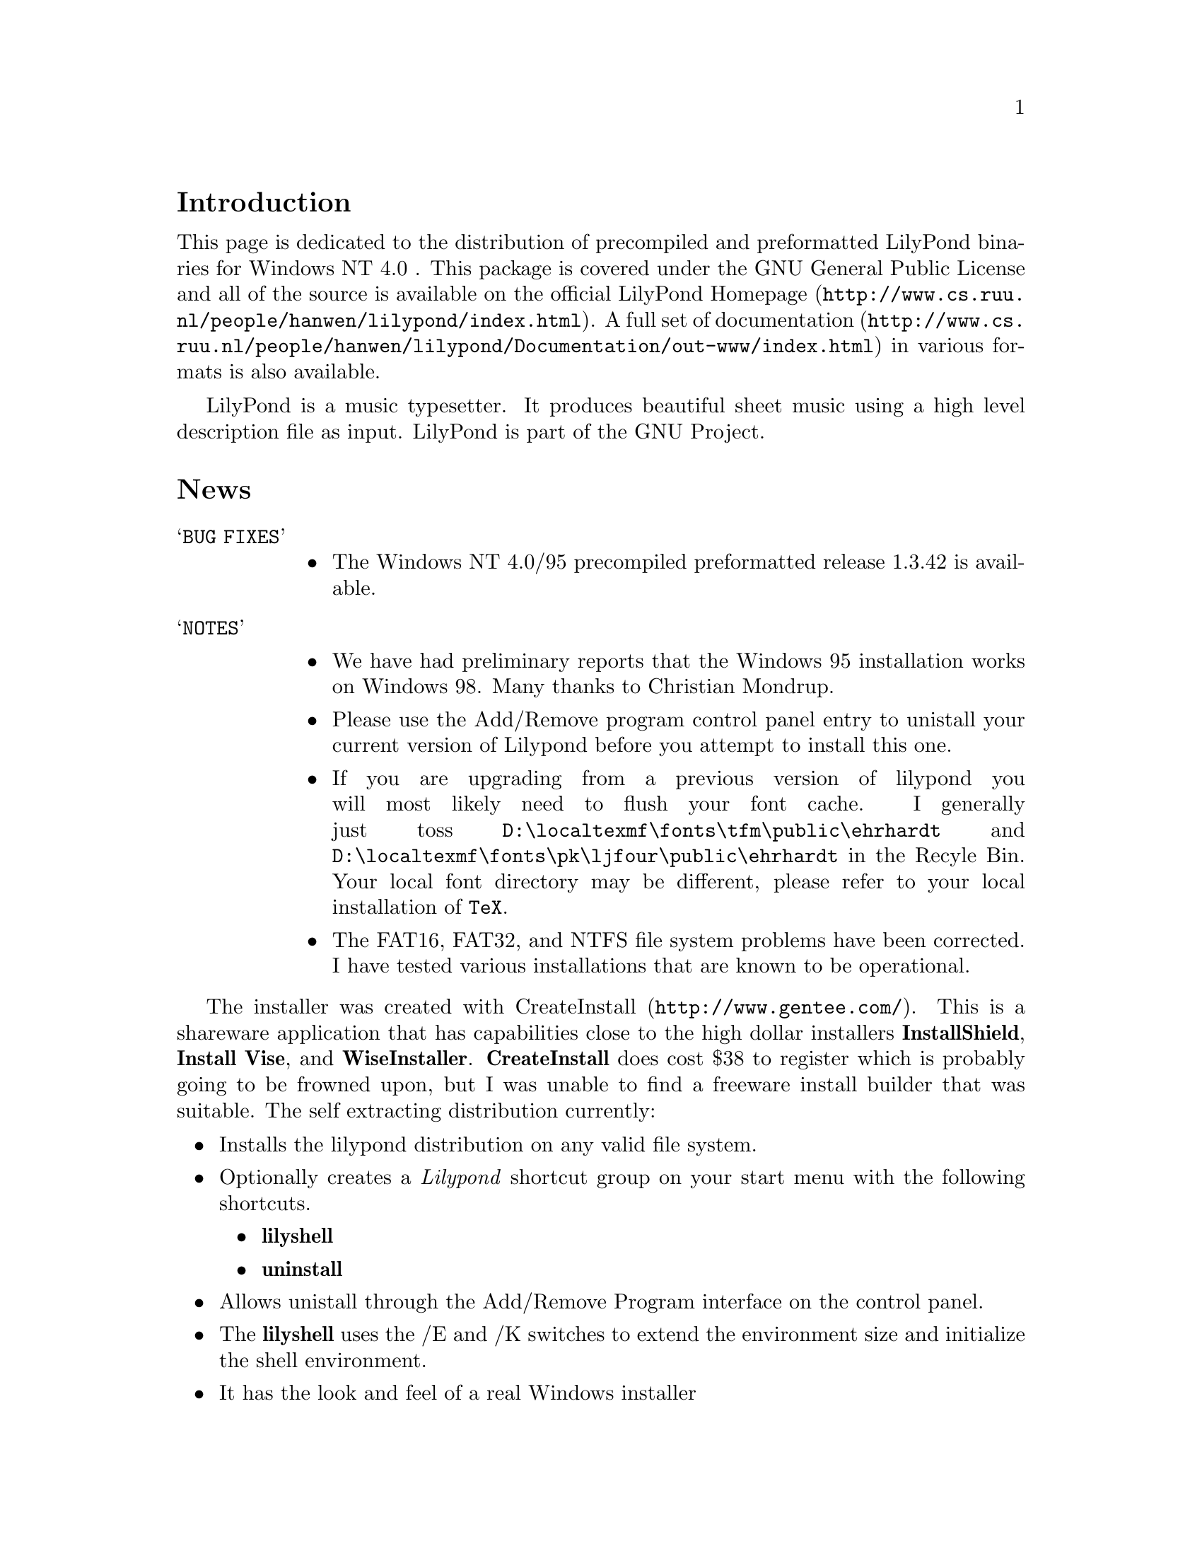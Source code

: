 \input texinfo @c -*-texinfo-*-
@setfilename index.info
@settitle LilyPond Windows NT 4-0/95 Distribution

@node Top, Introduction, (dir), (dir)
@comment  node-name,  next,  previous,  up
@top LilyPond Windows NT 4.0/95 Distribution

@menu
* Introduction::                
* News::                        
* Bugs::                        
* Required Packages::           
* Download::                    
* Installation::                
* Running LilyPond::            
* LilyPond Resources::          
@end menu

This page documents the NT port of LilyPond.  It reflects  the latest
version of lilypond that was ported.

@node Introduction, News, Top, Top
@comment  node-name,  next,  previous,  up
@section Introduction

This page is dedicated to the distribution of precompiled and
preformatted LilyPond binaries for Windows NT 4.0 .  This package is
covered under the GNU General Public License and all of the source is
available on the official
@uref{http://www.cs.ruu.nl/people/hanwen/lilypond/index.html,LilyPond
Homepage}.  A full set of
@uref{http://www.cs.ruu.nl/people/hanwen/lilypond/Documentation/out-www/index.html,documentation}
in various formats is also available.


LilyPond is a music typesetter.  It produces beautiful sheet music
using a high level description file as input.  LilyPond is part of 
the GNU Project.

@node News, Bugs, Introduction, Top
@comment  node-name,  next,  previous,  up
@section News

@table @samp
 @item BUG FIXES
  @itemize @bullet
   @item
        The Windows NT 4.0/95 precompiled preformatted release 1.3.42 is
        available.  
  @end itemize
@end table

@table @samp
 @item NOTES
  @itemize @bullet  
   @item  We have had preliminary reports that the Windows 95
        installation works on Windows 98.  Many thanks to Christian
        Mondrup. 

   @item  Please use the Add/Remove program control panel entry to
        unistall your current version of Lilypond before you attempt to
	install this one.

   @item  If you are upgrading from a previous version of lilypond you will most
	likely need to flush your font cache.  I generally just toss
	@file{D:\localtexmf\fonts\tfm\public\ehrhardt} and
	@file{D:\localtexmf\fonts\pk\ljfour\public\ehrhardt} in the Recyle
	Bin. Your local font directory may be different, please refer to your
	local installation of @code{TeX}.

   @item  The FAT16, FAT32, and NTFS file system problems have been
	corrected.  I have tested various installations that are known
	to be operational.  
  @end itemize 
@end table
  
The installer was created with
@uref{http://www.gentee.com/,CreateInstall}.  This is a shareware
application that has capabilities close to the high dollar installers
@strong{InstallShield}, @strong{Install Vise}, and @strong{WiseInstaller}.
@strong{CreateInstall} does cost $38 to register which is probably going to
be frowned upon, but I was unable to find a freeware install builder
that was suitable.  The self extracting distribution currently:

@itemize @bullet
 @item  Installs the lilypond distribution on any valid file system.
 @item  Optionally creates a @emph{Lilypond} shortcut group on your start
      menu with the following shortcuts.
  @itemize @bullet
   @item  @strong{lilyshell}
   @item  @strong{uninstall}
  @end itemize
 @item  Allows unistall through the Add/Remove Program interface on the
      control panel.
 @item  The @strong{lilyshell} uses the /E and /K switches to extend the
      environment size and initialize the shell environment.
 @item  It has the look and feel of a real Windows installer
@end itemize

The @strong{lilyshell} shortcut initializes the environment so you can
generate music from a MSDOS prompt with commands like:

@itemize @bullet
    @item ly2dvi
    @item convert-mudela
    @item mudela-book
    @item lilypond
    @item midi2ly
@end itemize

This release has been tested on Windows NT 4.0sp3 and Windows 95 and
found to be operational.  If you have any troubles and or comments
please do not hesitate to drop me a line 
@uref{mailto:daboys@@austin.rr.com,Jeffrey B. Reed}.

@node Bugs, Required Packages, News, Top
@comment  node-name,  next,  previous,  up
@section Bugs

@itemize @bullet

  @item  Using any text that contains '@{@}' for the value of the any
       valid mudela @strong{header} construct will cause @strong{ly2dvi} to
       fail.  A work around for the @strong{latexheaders} construct is to
       create a @strong{TeX} file and set @strong{latexheaders} to "\input
       foo.tex". 
@end itemize

@node Required Packages, Download, Bugs, Top
@comment  node-name,  next,  previous,  up
@section Required Packages

LilyPond uses the @code{TeX} package as its rendering engine. @code{TeX}
represents the state-of-the-art in computer typesetting. It is used to
generate documentation, article, and book quality output. It is an
assume tool to have in your toolbox.

LilyPond uses a @code{Python} script named @code{ly2dvi} to render a
professional quality music score. @code{Python} is an interpreted,
interactive, object-oriented programming language.  It is often
compared to @code{Tcl}, @code{Perl}, @code{Scheme} or @code{Java}.

Gsview is used to display and print the music scores created by
LilyPond.

@itemize @bullet
    @item 
        @uref{http://www.miktex.de/,MiKTeX}. Versions
        1.10b, 1.11, and 1.20b are known to work.
    @item 
        @uref{http://www.python.org,Python}. Version 1.5.1 and
	possibly 1.5 work.
    @item 
        @uref{http://www.cs.wisc.edu/~ghost/gsview/index.html,gsview}. 
	Version 5.10 is known to work.
@end itemize

@node Download, Installation, Required Packages, Top
@comment  node-name,  next,  previous,  up
@section Download

@itemize @bullet
    @item Windows 95
        @uref{lilypond-TOPLEVEL_VERSION-95.exe,lilypond-TOPLEVEL_VERSION-95}
    @item Windows NT 4.0
        @uref{lilypond-TOPLEVEL_VERSION-nt.exe,lilypond-TOPLEVEL_VERSION-nt}
    @item Windows 95 (Latest Stable Release)
        @uref{lilypond-1.2.0.jbr1-95.exe,lilypond-1.2.0-95}
    @item Windows NT 4.0 (Latest Stable Release)
        @uref{lilypond-1.2.0-nt.jbr1.exe,lilypond-1.2.0-nt}
@end itemize

@node Installation, Running LilyPond, Download, Top
@comment  node-name,  next,  previous,  up
@section Installation

@itemize @bullet
  @item Download the distribution. See @ref{Download}.
  @item run downloaded executable.  
  @item  The first installation of LilyPond also requires these
        additional steps:
     @table @samp
       @item LaTeX geometry package
       @itemize @bullet
         @item 
          @uref{ftp://ctan.tug.org/tex-archive/macros/latex/contrib/supported/geometry.zip,download} the zip file to @code{\Temp}.
         @item Extract the zip file into the LaTeX package area of
             @code{MiKTeX}. This will be @strong{@emph{MiKTeX-dir}\tex\latex}
         @item From a Command Prompt change directory into geometry
             directory that was just extracted.
         @item In the geometry directory type @strong{latex geometry.ins}
       @end itemize 
       @item Miscellaneous fonts
       @itemize @bullet
         @item In your favorite editor create a file named
             @code{cmbx14.mf}. Add the following lines:  
             @strong{design_size=14.4; }  
             @strong{input b-cmbx;}
         @item From a Command Prompt copy cmbx14.mf to the public font
             area of MiKTeX:  
             @strong{copy cmbx14.mf @emph{MiKTeX-dir}\fonts\source\public\cm\base}
        @end itemize
	@item NOTE 
	MiKTeX-1.11 localtexmf configurations should use
        @strong{@emph{localtexmf-dir}} in place of @strong{@emph{MiKTeX-dir}}.
      @end table  
 instructions below
@end itemize

@node Running LilyPond, LilyPond Resources, Installation, Top
@comment  node-name,  next,  previous,  up
@section Running LilyPond

@itemize @bullet
  @item Take a look at @uref{angels.ly,angels.ly}
  @item Save angels.ly to your local disk
  @item Select the @strong{lilyshell} shortcut from the @emph{Lilypond} group  
  @item  From a LilyPond Command Prompt run:  @*
  @example
   % @strong{ly2dvi angels.ly} 
   % @strong{dvips angels.dvi}
   % @strong{start angels.ps}
  @end example
@end itemize

@node LilyPond Resources,  , Running LilyPond, Top
@comment  node-name,  next,  previous,  up
@section LilyPond Resources

@itemize @bullet
  @item 
        @uref{http://www.cs.ruu.nl/people/hanwen/lilypond/index.html,LilyPond Homepage}
  @item 
        @uref{ftp://ftp.cs.uu.nl/pub/GNU/LilyPond/,LilyPond Ftp Site}
  @item 
        @uref{http://www.mail-archive.com/help-gnu-music@@gnu.org,gnu-music-discuss mail archive}
  @item Please feel free to mail us at @uref{mailto:gnu-music-discuss@@gnu.org,gnu-music-discuss}
@end itemize

@html
<!- banner_id ->
@end html

@bye
